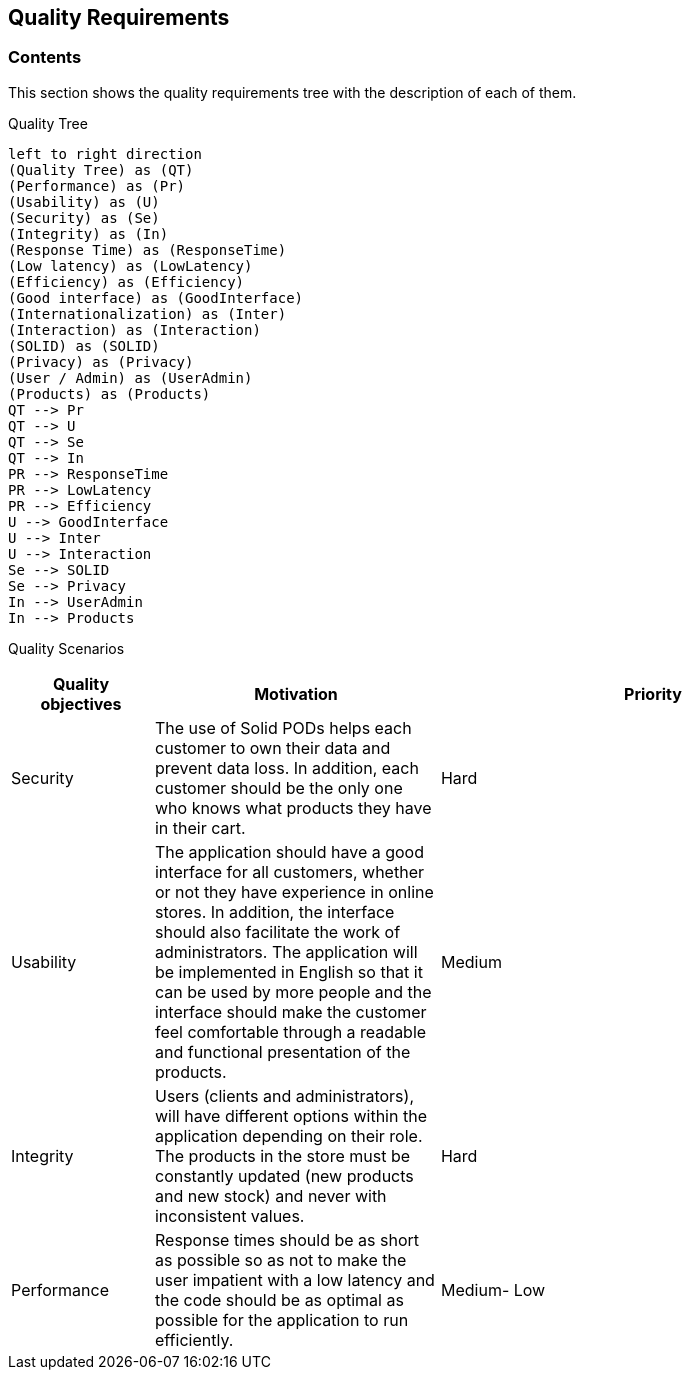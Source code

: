 [[section-quality-scenarios]]
== Quality Requirements

=== Contents
This section shows the quality requirements tree with the description of each of them.

Quality Tree::
[plantuml, "Quality tree",png]
----
left to right direction
(Quality Tree) as (QT)
(Performance) as (Pr)
(Usability) as (U)
(Security) as (Se)
(Integrity) as (In)
(Response Time) as (ResponseTime)
(Low latency) as (LowLatency)
(Efficiency) as (Efficiency)
(Good interface) as (GoodInterface)
(Internationalization) as (Inter)
(Interaction) as (Interaction)
(SOLID) as (SOLID)
(Privacy) as (Privacy)
(User / Admin) as (UserAdmin)
(Products) as (Products)
QT --> Pr
QT --> U
QT --> Se
QT --> In
PR --> ResponseTime
PR --> LowLatency
PR --> Efficiency
U --> GoodInterface
U --> Inter
U --> Interaction
Se --> SOLID
Se --> Privacy
In --> UserAdmin
In --> Products
----

Quality Scenarios::
[options="header",cols="1,2,3"]

|===
|Quality objectives|Motivation|Priority
|Security|The use of Solid PODs helps each customer to own their data and prevent data loss. In addition, each customer should be the only one who knows what products they have in their cart.|Hard
|Usability|The application should have a good interface for all customers, whether or not they have experience in online stores. In addition, the interface should also facilitate the work of administrators. The application will be implemented in English so that it can be used by more people and the interface should make the customer feel comfortable through a readable and functional presentation of the products.|Medium
|Integrity|Users (clients and administrators), will have different options within the application depending on their role. The products in the store must be constantly updated (new products and new stock) and never with inconsistent values.|Hard
|Performance|Response times should be as short as possible so as not to make the user impatient with a low latency and the code should be as optimal as possible for the application to run efficiently.| Medium- Low
|===